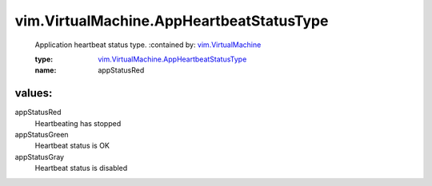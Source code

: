 .. _vim.VirtualMachine: ../../vim/VirtualMachine.rst

.. _vim.VirtualMachine.AppHeartbeatStatusType: ../../vim/VirtualMachine/AppHeartbeatStatusType.rst

vim.VirtualMachine.AppHeartbeatStatusType
=========================================
  Application heartbeat status type.
  :contained by: `vim.VirtualMachine`_

  :type: `vim.VirtualMachine.AppHeartbeatStatusType`_

  :name: appStatusRed

values:
--------

appStatusRed
   Heartbeating has stopped

appStatusGreen
   Heartbeat status is OK

appStatusGray
   Heartbeat status is disabled

